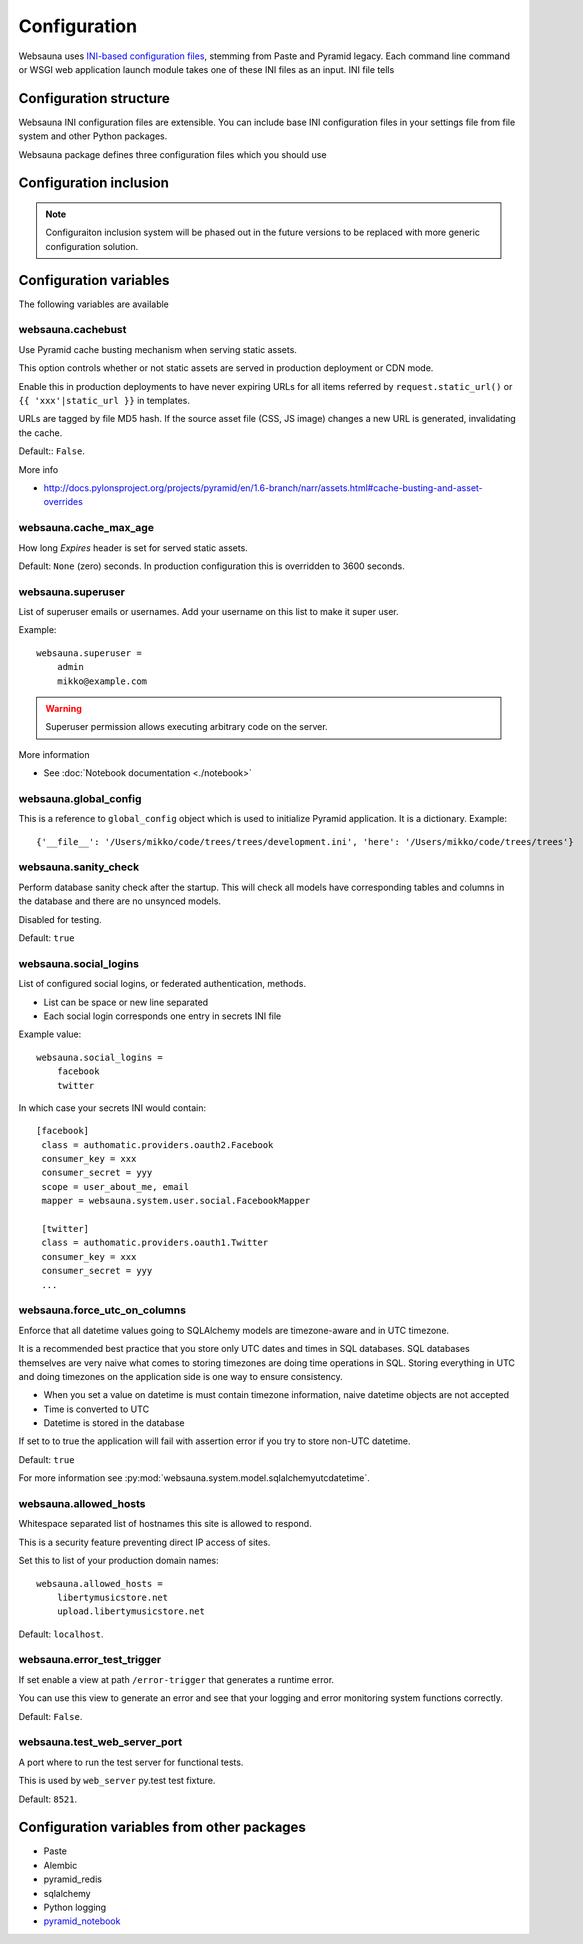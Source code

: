 =============
Configuration
=============

Websauna uses `INI-based configuration files <https://en.wikipedia.org/wiki/INI_file>`_, stemming from Paste and Pyramid legacy. Each command line command or WSGI web application launch module takes one of these INI files as an input. INI file tells

Configuration structure
=======================

Websauna INI configuration files are extensible. You can include base INI configuration files in your settings file from file system and other Python packages.

Websauna package defines three configuration files which you should use

Configuration inclusion
=======================

.. note ::

    Configuraiton inclusion system will be phased out in the future versions to be replaced with more generic configuration solution.

Configuration variables
=======================

The following variables are available

websauna.cachebust
------------------

Use Pyramid cache busting mechanism when serving static assets.

This option controls whether or not static assets are served in production deployment or CDN mode.

Enable this in production deployments to have never expiring URLs for all items referred by ``request.static_url()`` or ``{{ 'xxx'|static_url }}`` in templates.

URLs are tagged by file MD5 hash. If the source asset file (CSS, JS image) changes a new URL is generated, invalidating the cache.

Default:: ``False``.

More info

* http://docs.pylonsproject.org/projects/pyramid/en/1.6-branch/narr/assets.html#cache-busting-and-asset-overrides

websauna.cache_max_age
----------------------

How long *Expires* header is set for served static assets.

Default: ``None`` (zero) seconds. In production configuration this is overridden to 3600 seconds.

websauna.superuser
------------------

List of superuser emails or usernames. Add your username on this list to make it super user.

Example::

    websauna.superuser =
        admin
        mikko@example.com

.. warning::

    Superuser permission allows executing arbitrary code on the server.

More information

* See :doc:`Notebook documentation <./notebook>`

websauna.global_config
----------------------

This is a reference to ``global_config`` object which is used to initialize Pyramid application. It is a dictionary. Example::

    {'__file__': '/Users/mikko/code/trees/trees/development.ini', 'here': '/Users/mikko/code/trees/trees'}


websauna.sanity_check
---------------------

Perform database sanity check after the startup. This will check all models have corresponding tables and columns in the database and there are no unsynced models.

Disabled for testing.

Default: ``true``

websauna.social_logins
----------------------

List of configured social logins, or federated authentication, methods.

* List can be space or new line separated

* Each social login corresponds one entry in secrets INI file

Example value::

    websauna.social_logins =
        facebook
        twitter

In which case your secrets INI would contain::

       [facebook]
        class = authomatic.providers.oauth2.Facebook
        consumer_key = xxx
        consumer_secret = yyy
        scope = user_about_me, email
        mapper = websauna.system.user.social.FacebookMapper

        [twitter]
        class = authomatic.providers.oauth1.Twitter
        consumer_key = xxx
        consumer_secret = yyy
        ...


websauna.force_utc_on_columns
-----------------------------

Enforce that all datetime values going to SQLAlchemy models are timezone-aware and in UTC timezone.

It is a recommended best practice that you store only UTC dates and times in SQL databases. SQL databases themselves are very naive what comes to storing timezones are doing time operations in SQL. Storing everything in UTC and doing timezones on the application side is one way to ensure consistency.

* When you set a value on datetime is must contain timezone information, naive datetime objects are not accepted

* Time is converted to UTC

* Datetime is stored in the database

If set to to true the application will fail with assertion error if you try to store non-UTC datetime.

Default: ``true``

For more information see :py:mod:`websauna.system.model.sqlalchemyutcdatetime`.


websauna.allowed_hosts
----------------------

Whitespace separated list of hostnames this site is allowed to respond.

This is a security feature preventing direct IP access of sites.

Set this to list of your production domain names::

    websauna.allowed_hosts =
        libertymusicstore.net
        upload.libertymusicstore.net

Default: ``localhost``.


websauna.error_test_trigger
---------------------------

If set enable a view at path ``/error-trigger`` that generates a runtime error.

You can use this view to generate an error and see that your logging and error monitoring system functions correctly.

Default: ``False``.

websauna.test_web_server_port
-----------------------------

A port where to run the test server for functional tests.

This is used by ``web_server`` py.test test fixture.

Default: ``8521``.

Configuration variables from other packages
===========================================

* Paste

* Alembic

* pyramid_redis

* sqlalchemy

* Python logging

* `pyramid_notebook <https://bitbucket.org/miohtama/pyramid_notebook>`_